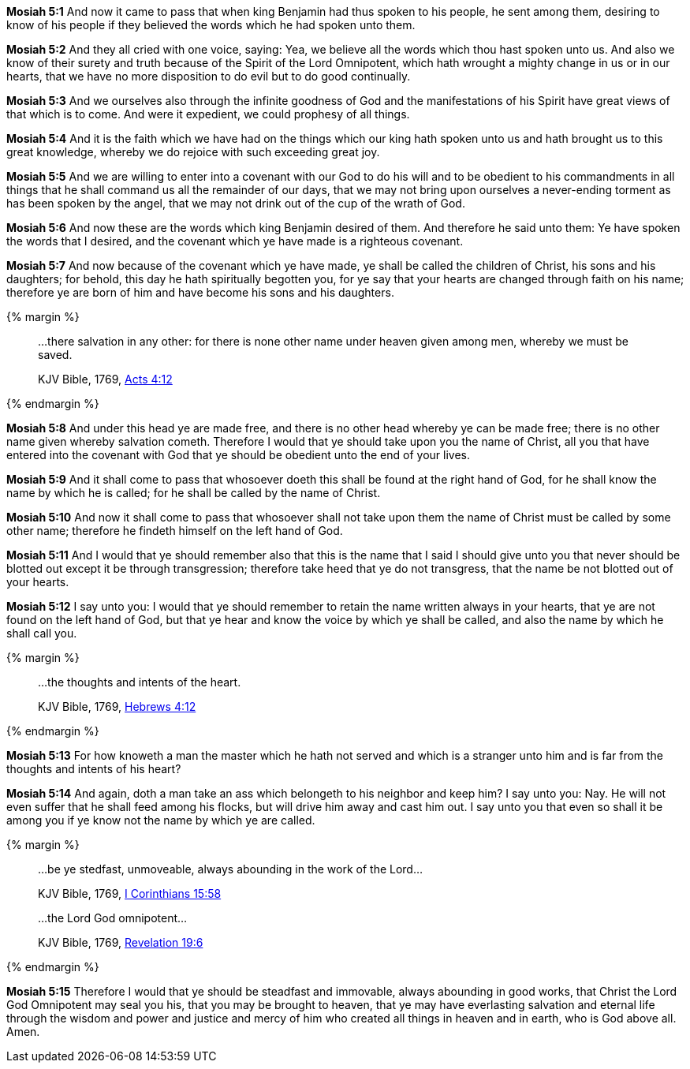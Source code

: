 *Mosiah 5:1* And now it came to pass that when king Benjamin had thus spoken to his people, he sent among them, desiring to know of his people if they believed the words which he had spoken unto them.

*Mosiah 5:2* And they all cried with one voice, saying: Yea, we believe all the words which thou hast spoken unto us. And also we know of their surety and truth because of the Spirit of the Lord Omnipotent, which hath wrought a mighty change in us or in our hearts, that we have no more disposition to do evil but to do good continually.

*Mosiah 5:3* And we ourselves also through the infinite goodness of God and the manifestations of his Spirit have great views of that which is to come. And were it expedient, we could prophesy of all things.

*Mosiah 5:4* And it is the faith which we have had on the things which our king hath spoken unto us and hath brought us to this great knowledge, whereby we do rejoice with such exceeding great joy.

*Mosiah 5:5* And we are willing to enter into a covenant with our God to do his will and to be obedient to his commandments in all things that he shall command us all the remainder of our days, that we may not bring upon ourselves a never-ending torment as has been spoken by the angel, that we may not drink out of the cup of the wrath of God.

*Mosiah 5:6* And now these are the words which king Benjamin desired of them. And therefore he said unto them: Ye have spoken the words that I desired, and the covenant which ye have made is a righteous covenant.

*Mosiah 5:7* And now because of the covenant which ye have made, ye shall be called the children of Christ, his sons and his daughters; for behold, this day he hath spiritually begotten you, for ye say that your hearts are changed through faith on his name; therefore ye are born of him and have become his sons and his daughters.

{% margin %}
____

...there salvation in any other: for there is none other name under heaven given among men, whereby we must be saved.

[small]#KJV Bible, 1769, http://www.kingjamesbibleonline.org/Acts-Chapter-4/[Acts 4:12]#
____
{% endmargin %}

*Mosiah 5:8* And under this head ye are made free, and [highlight-orange]#there is no other head whereby ye can be made free; there is no other name given whereby salvation cometh#. Therefore I would that ye should take upon you the name of Christ, all you that have entered into the covenant with God that ye should be obedient unto the end of your lives.

*Mosiah 5:9* And it shall come to pass that whosoever doeth this shall be found at the right hand of God, for he shall know the name by which he is called; for he shall be called by the name of Christ.

*Mosiah 5:10* And now it shall come to pass that whosoever shall not take upon them the name of Christ must be called by some other name; therefore he findeth himself on the left hand of God.

*Mosiah 5:11* And I would that ye should remember also that this is the name that I said I should give unto you that never should be blotted out except it be through transgression; therefore take heed that ye do not transgress, that the name be not blotted out of your hearts.

*Mosiah 5:12* I say unto you: I would that ye should remember to retain the name written always in your hearts, that ye are not found on the left hand of God, but that ye hear and know the voice by which ye shall be called, and also the name by which he shall call you.

{% margin %}
____

...the thoughts and intents of the heart.

[small]#KJV Bible, 1769, http://www.kingjamesbibleonline.org/Hebrews-Chapter-4/[Hebrews 4:12]#

____
{% endmargin %}

*Mosiah 5:13* For how knoweth a man the master which he hath not served and which is a stranger unto him and is far from [highlight-orange]#the thoughts and intents of his heart?#

*Mosiah 5:14* And again, doth a man take an ass which belongeth to his neighbor and keep him? I say unto you: Nay. He will not even suffer that he shall feed among his flocks, but will drive him away and cast him out. I say unto you that even so shall it be among you if ye know not the name by which ye are called.

{% margin %}
____

...be ye stedfast, unmoveable, always abounding in the work of the Lord...

[small]#KJV Bible, 1769, http://www.kingjamesbibleonline.org/1-Corinthians-Chapter-15/[I Corinthians 15:58]#

...the Lord God omnipotent...

[small]#KJV Bible, 1769, http://www.kingjamesbibleonline.org/Revelation-Chapter-19/[Revelation 19:6]#
____
{% endmargin %}

*Mosiah 5:15* Therefore I would that ye should [highlight-orange]#be steadfast and immovable, always abounding in good works#, that Christ [highlight-orange]#the Lord God Omnipotent# may seal you his, that you may be brought to heaven, that ye may have everlasting salvation and eternal life through the wisdom and power and justice and mercy of him who created all things in heaven and in earth, who is God above all. Amen.

